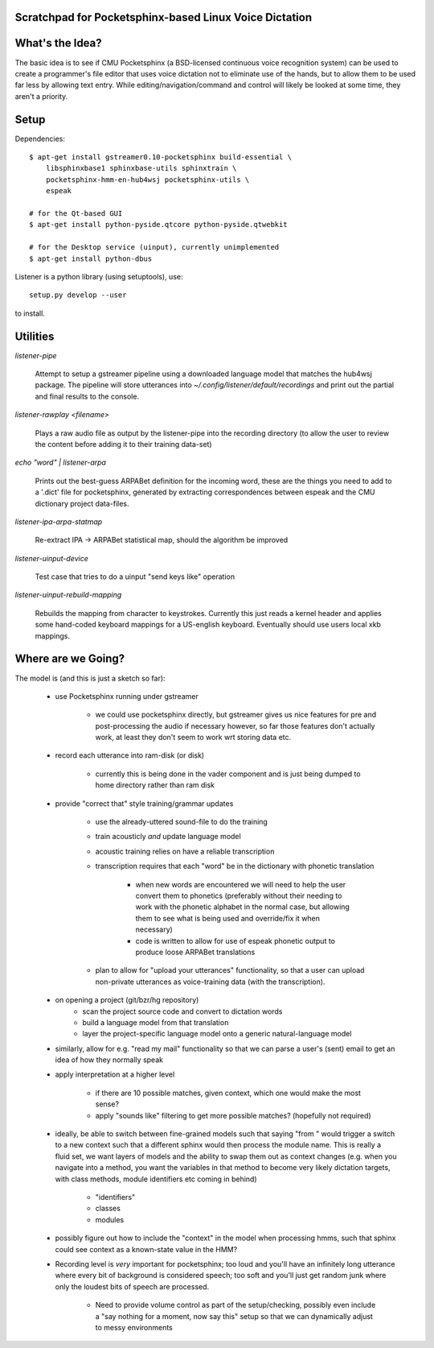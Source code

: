 Scratchpad for Pocketsphinx-based Linux Voice Dictation
=======================================================

What's the Idea?
================

The basic idea is to see if CMU Pocketsphinx (a BSD-licensed continuous 
voice recognition system) can be used to create a programmer's file editor
that uses voice dictation not to eliminate use of the hands, but to allow them
to be used far less by allowing text entry. While editing/navigation/command 
and control will likely be looked at some time, they aren't a priority.

Setup
=====

Dependencies::

    $ apt-get install gstreamer0.10-pocketsphinx build-essential \
        libsphinxbase1 sphinxbase-utils sphinxtrain \
        pocketsphinx-hmm-en-hub4wsj pocketsphinx-utils \
        espeak
    
    # for the Qt-based GUI
    $ apt-get install python-pyside.qtcore python-pyside.qtwebkit

    # for the Desktop service (uinput), currently unimplemented
    $ apt-get install python-dbus

Listener is a python library (using setuptools), use::

    setup.py develop --user

to install.

Utilities
=========

`listener-pipe`

    Attempt to setup a gstreamer pipeline using a downloaded language model 
    that matches the hub4wsj package. 
    The pipeline will store utterances into 
    `~/.config/listener/default/recordings` 
    and print out the partial and final results to the console.

`listener-rawplay <filename>`

    Plays a raw audio file as output by the listener-pipe into the 
    recording directory (to allow the user to review the content before 
    adding it to their training data-set)

`echo "word" | listener-arpa`

    Prints out the best-guess ARPABet definition for the incoming word,
    these are the things you need to add to a '.dict' file for pocketsphinx,
    generated by extracting correspondences between espeak and the CMU 
    dictionary project data-files.

`listener-ipa-arpa-statmap`

    Re-extract IPA -> ARPABet statistical map, should the algorithm 
    be improved

`listener-uinput-device`

    Test case that tries to do a uinput "send keys like" operation

`listener-uinput-rebuild-mapping`

    Rebuilds the mapping from character to keystrokes. Currently this 
    just reads a kernel header and applies some hand-coded keyboard 
    mappings for a US-english keyboard. Eventually should use users 
    local xkb mappings.
    
Where are we Going?
===================
    
The model is (and this is just a sketch so far):

    * use Pocketsphinx running under gstreamer 
    
        * we could use pocketsphinx directly, but gstreamer gives us nice 
          features for pre and post-processing the audio if necessary
          however, so far those features don't actually work, at least they 
          don't seem to work wrt storing data etc.

    * record each utterance into ram-disk (or disk)
    
        * currently this is being done in the vader component
          and is just being dumped to home directory rather than ram disk
    
    * provide "correct that" style training/grammar updates
    
        * use the already-uttered sound-file to do the training
        * train acousticly *and* update language model 
        * acoustic training relies on have a reliable transcription
        * transcription requires that each "word" be in the dictionary with 
          phonetic translation
          
            * when new words are encountered we will need to help the user 
              convert them to phonetics (preferably without their needing to 
              work with the phonetic alphabet in the normal case, but allowing 
              them to see what is being used and override/fix it when necessary)
            * code is written to allow for use of espeak phonetic output to 
              produce loose ARPABet translations
        
        * plan to allow for "upload your utterances" functionality, so that 
          a user can upload non-private utterances as voice-training data 
          (with the transcription).
    
    * on opening a project (git/bzr/hg repository)
        * scan the project source code and convert to dictation words
        * build a language model from that translation
        * layer the project-specific language model onto a generic natural-language model
    
    * similarly, allow for e.g. "read my mail" functionality so that we can parse a 
      user's (sent) email to get an idea of how they normally speak
    
    * apply interpretation at a higher level
    
        * if there are 10 possible matches, given context, which one would make the most sense?
        * apply "sounds like" filtering to get more possible matches? (hopefully not required)
        
    * ideally, be able to switch between fine-grained models such that saying "from " would 
      trigger a switch to a new context such that a different sphinx would then process the 
      module name. This is really a fluid set, we want layers of models and the ability to 
      swap them out as context changes (e.g. when you navigate into a method, you want the 
      variables in that method to become very likely dictation targets, with class methods,
      module identifiers etc coming in behind)
      
        * "identifiers" 
        * classes
        * modules
    
    * possibly figure out how to include the "context" in the model when processing hmms,
      such that sphinx could see context as a known-state value in the HMM?
    
    * Recording level is *very* important for pocketsphinx; 
      too loud and you'll have an infinitely long 
      utterance where every bit of background is considered speech; too soft 
      and you'll just get random junk where only the loudest bits of speech 
      are processed.
      
        * Need to provide volume control as part of the setup/checking,
          possibly even include a "say nothing for a moment, now say this" setup 
          so that we can dynamically adjust to messy environments
        
